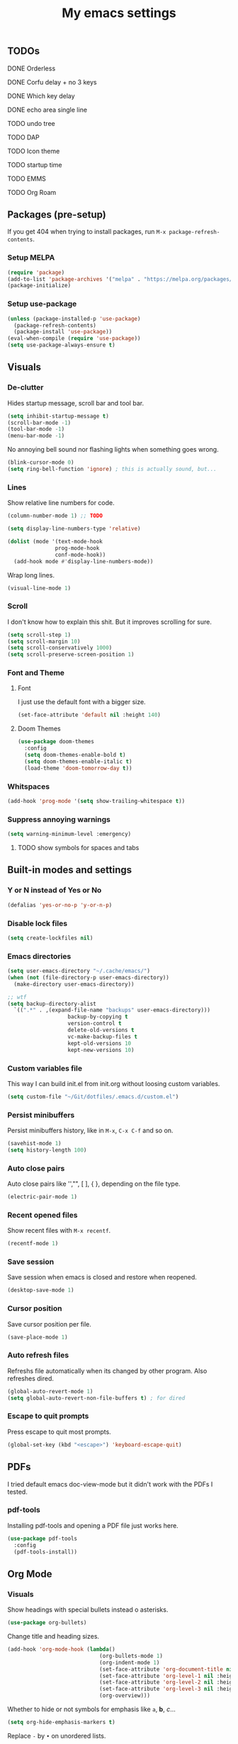 #+title: My emacs settings
#+property: header-args:emacs-lisp :tangle ~/Git/dotfiles/.emacs.d/init.el

** TODOs
***** DONE Orderless
***** DONE Corfu delay + no 3 keys
***** DONE Which key delay
***** DONE echo area single line
***** TODO undo tree
***** TODO DAP
***** TODO Icon theme
***** TODO startup time
***** TODO EMMS
***** TODO Org Roam

** Packages (pre-setup)

If you get 404 when trying to install packages, run ~M-x package-refresh-contents~.

*** Setup MELPA

#+begin_src emacs-lisp
  (require 'package)
  (add-to-list 'package-archives '("melpa" . "https://melpa.org/packages/") t)
  (package-initialize)
#+end_src

*** Setup use-package

#+begin_src emacs-lisp
  (unless (package-installed-p 'use-package)
    (package-refresh-contents)
    (package-install 'use-package))
  (eval-when-compile (require 'use-package))
  (setq use-package-always-ensure t)
#+end_src

** Visuals

*** De-clutter

Hides startup message, scroll bar and tool bar.
#+begin_src emacs-lisp
  (setq inhibit-startup-message t)
  (scroll-bar-mode -1)
  (tool-bar-mode -1)
  (menu-bar-mode -1)
#+end_src

No annoying bell sound nor flashing lights when something goes wrong.
#+begin_src emacs-lisp
  (blink-cursor-mode 0)
  (setq ring-bell-function 'ignore) ; this is actually sound, but...
#+end_src

*** Lines

Show relative line numbers for code.
#+begin_src emacs-lisp
  (column-number-mode 1) ;; TODO

  (setq display-line-numbers-type 'relative)

  (dolist (mode '(text-mode-hook
                 prog-mode-hook
                 conf-mode-hook))
    (add-hook mode #'display-line-numbers-mode))
#+end_src

Wrap long lines.
#+begin_src emacs-lisp
  (visual-line-mode 1)
#+end_src

*** Scroll

I don't know how to explain this shit.
But it improves scrolling for sure.

#+begin_src emacs-lisp
  (setq scroll-step 1)
  (setq scroll-margin 10)
  (setq scroll-conservatively 1000)
  (setq scroll-preserve-screen-position 1)
#+end_src

*** Font and Theme

**** Font

I just use the default font with a bigger size.
#+begin_src emacs-lisp
  (set-face-attribute 'default nil :height 140)
#+end_src

**** Doom Themes

#+begin_src emacs-lisp
  (use-package doom-themes
    :config
    (setq doom-themes-enable-bold t)
    (setq doom-themes-enable-italic t)
    (load-theme 'doom-tomorrow-day t))
#+end_src

*** Whitspaces

#+begin_src emacs-lisp
  (add-hook 'prog-mode '(setq show-trailing-whitespace t))
#+end_src

*** Suppress annoying warnings

#+begin_src emacs-lisp
  (setq warning-minimum-level :emergency)
#+end_src

**** TODO show symbols for spaces and tabs

** Built-in modes and settings

*** Y or N instead of Yes or No
#+begin_src emacs-lisp
  (defalias 'yes-or-no-p 'y-or-n-p)
#+end_src

*** Disable lock files

#+begin_src emacs-lisp
  (setq create-lockfiles nil)
#+end_src

*** Emacs directories
#+begin_src emacs-lisp
  (setq user-emacs-directory "~/.cache/emacs/")
  (when (not (file-directory-p user-emacs-directory))
    (make-directory user-emacs-directory))

  ;; wtf
  (setq backup-directory-alist
	`((".*" . ,(expand-file-name "backups" user-emacs-directory)))
				     backup-by-copying t
				     version-control t
				     delete-old-versions t
				     vc-make-backup-files t
				     kept-old-versions 10
				     kept-new-versions 10)

#+end_src

*** Custom variables file

This way I can build init.el from init.org without loosing custom variables.

#+begin_src emacs-lisp
  (setq custom-file "~/Git/dotfiles/.emacs.d/custom.el")
#+end_src

*** Persist minibuffers

Persist minibuffers history, like in ~M-x~, ~C-x C-f~ and so on.

#+begin_src emacs-lisp
  (savehist-mode 1)
  (setq history-length 100)
#+end_src

*** Auto close pairs

Auto close pairs like '',"", [ ], { }, depending on the file type.

#+begin_src emacs-lisp
  (electric-pair-mode 1)
#+end_src

*** Recent opened files

Show recent files with ~M-x recentf~.

#+begin_src emacs-lisp
  (recentf-mode 1)
#+end_src

*** Save session

Save session when emacs is closed and restore when reopened.

#+begin_src emacs-lisp
  (desktop-save-mode 1)
#+end_src

*** Cursor position

Save cursor position per file.

#+begin_src emacs-lisp
  (save-place-mode 1)
#+end_src

*** Auto refresh files

Refreshs file automatically when its changed by other program. Also refreshes dired.

#+begin_src emacs-lisp
  (global-auto-revert-mode 1)
  (setq global-auto-revert-non-file-buffers t) ; for dired
#+end_src

*** Escape to quit prompts

Press escape to quit most prompts.

#+begin_src emacs-lisp
  (global-set-key (kbd "<escape>") 'keyboard-escape-quit)
#+end_src

** PDFs

I tried default emacs doc-view-mode but it didn't work with the PDFs I tested.

*** pdf-tools

Installing pdf-tools and opening a PDF file just works here.

#+begin_src emacs-lisp
  (use-package pdf-tools
    :config
    (pdf-tools-install))
#+end_src

** Org Mode

*** Visuals

Show headings with special bullets instead o asterisks.

#+begin_src emacs-lisp
  (use-package org-bullets)
#+end_src

Change title and heading sizes.

#+begin_src emacs-lisp
    (add-hook 'org-mode-hook (lambda()
                                 (org-bullets-mode 1)
                                 (org-indent-mode 1)
                                 (set-face-attribute 'org-document-title nil :height 1.8)
                                 (set-face-attribute 'org-level-1 nil :height 1.8)
                                 (set-face-attribute 'org-level-2 nil :height 1.5)
                                 (set-face-attribute 'org-level-3 nil :height 1.2)
                                 (org-overview)))
#+end_src

Whether to hide or not symbols for emphasis like ~a~, *b*, /c/...

#+begin_src emacs-lisp
  (setq org-hide-emphasis-markers t)
#+end_src

Replace ~-~ by ~•~ on unordered lists.

#+begin_src emacs-lisp
					  ; org mode lists
					  ; (font-lock-add-keywords 'org-mode
					  ;     '(("^ *\\([-]\\) "
					  ;     (0 (prog1 () (compose-region (match-beginning 1) (match-end 1) "•"))))))
#+end_src

** LSP, DAP and Languages

*** LSP with Eglot

Eglot is a builtin LSP client for emacs.

#+begin_src emacs-lisp
  (use-package eglot
    :hook
    (before-save . eglot-format)

    :init
    ;; do not block when loading lsp
    (setq eglot-sync-connect nil)

    ;; don't use more than one line for eldoc, unless called with K
    (setq eldoc-echo-area-use-multiline-p 1)

    (define-key evil-normal-state-map (kbd "gi") 'eglot-find-implementation))
#+end_src

*** Languages support

**** Go
#+begin_src emacs-lisp
  (use-package go-mode
    :hook
    (go-mode . eglot-ensure))
#+end_src

**** Nix
#+begin_src emacs-lisp
  (use-package nix-mode)
#+end_src

*** TODO DAP

** Vim keybindings

*** Vim-like keybindings

evil mode and evil-collection provide vim-like bindings.

#+begin_src emacs-lisp
  (use-package evil
    :demand t
    :init
    (setq evil-want-C-u-scroll t) ; C-u won't work by default
    (setq evil-want-keybinding nil) ; what? idk
    (setq evil-undo-system 'undo-redo)
    :config
    (evil-mode 1)
    (define-key evil-normal-state-map (kbd "gb") 'evil-switch-to-windows-last-buffer)
    (define-key evil-normal-state-map (kbd "TT") 'tab-bar-switch-to-tab)
    (define-key evil-normal-state-map (kbd "Th") 'tab-previous)
    (define-key evil-normal-state-map (kbd "Tl") 'tab-next)
    (define-key evil-normal-state-map (kbd "Tn") 'tab-new)
    (define-key evil-normal-state-map (kbd "Tc") 'tab-close))

  (use-package evil-collection
    :after evil
    :config
    (setq evil-want-integration t)
    (evil-collection-init))
#+end_src


*** Keychord

I only use it to map ~jk~ to ~<Escape>~.

#+begin_src emacs-lisp
  (use-package key-chord
    :after evil
    :config
    (key-chord-mode 1)
    (setq key-chord-two-keys-delay 0.2)
    (key-chord-define evil-insert-state-map "jk" 'evil-normal-state))
#+end_src

** Suggestion and Completion

*** Autosuggestion and Completion for Code

Emacs supports completion builtin with ~C-M-i~, but for a VSCode-like completion I use corfu.
You can still use ~C-M-i~ to launch corfu.

#+begin_src emacs-lisp
  (use-package corfu
    :init
    (corfu-auto t) ; automatically pops up as you type
    (corfu-auto-delay 200)
    (corfu-auto-prefix 1)
    (global-corfu-mode))
#+end_src

*** Autosuggestion for keybindings

~whick-key~ suggests key combinations as you press them.

#+begin_src emacs-lisp
  (use-package which-key
    :config
    (which-key-mode)
    (setq which-key-idle-secondary-delay 0.1))
#+end_src

** Git

*** Magit

#+begin_src emacs-lisp
  (use-package magit)
#+end_src

*** Diff Highlight

#+begin_src emacs-lisp
  (use-package diff-hl
    :init (global-diff-hl-mode 1))
#+end_src

** Directory Tree

*** NeoTree

#+begin_src emacs-lisp
  ;; (use-package neotree
  ;;   :config
  ;;   (global-set-key [f8] 'neotree-toggle))
#+end_src

*** TreeMacs

#+begin_src emacs-lisp
  (use-package treemacs
    :demand t
    :config
    (setq treemacs-width 40)
    :bind
    (:map global-map
	  ([f8] . treemacs)))
#+end_src

** Misc. packages

*** Vertico

#+begin_src emacs-lisp
  (use-package vertico
    :config
    (vertico-mode 1)
    (keymap-set vertico-map "C-j" #'vertico-next)
    (keymap-set vertico-map "C-k" #'vertico-previous))
#+end_src

*** Undo Tree

#+begin_src emacs-lisp
  (use-package undo-tree
    :init (global-undo-tree-mode 1))
#+end_src

*** Orderless

#+begin_src emacs-lisp
  (use-package orderless
    :custom
    (completion-styles '(orderless basic))
    (completion-category-overrides '((file (styles basic partial-completion)))))
#+end_src

*** Pomodoro

#+begin_src emacs-lisp
  ;; (use-package pomidor
  ;;   :config
  ;;   (setq pomidor-play-sound-file
  ;; 	(lambda (file)
  ;; 	  (start-process "aplay" nil "aplay" file))))
#+end_src
